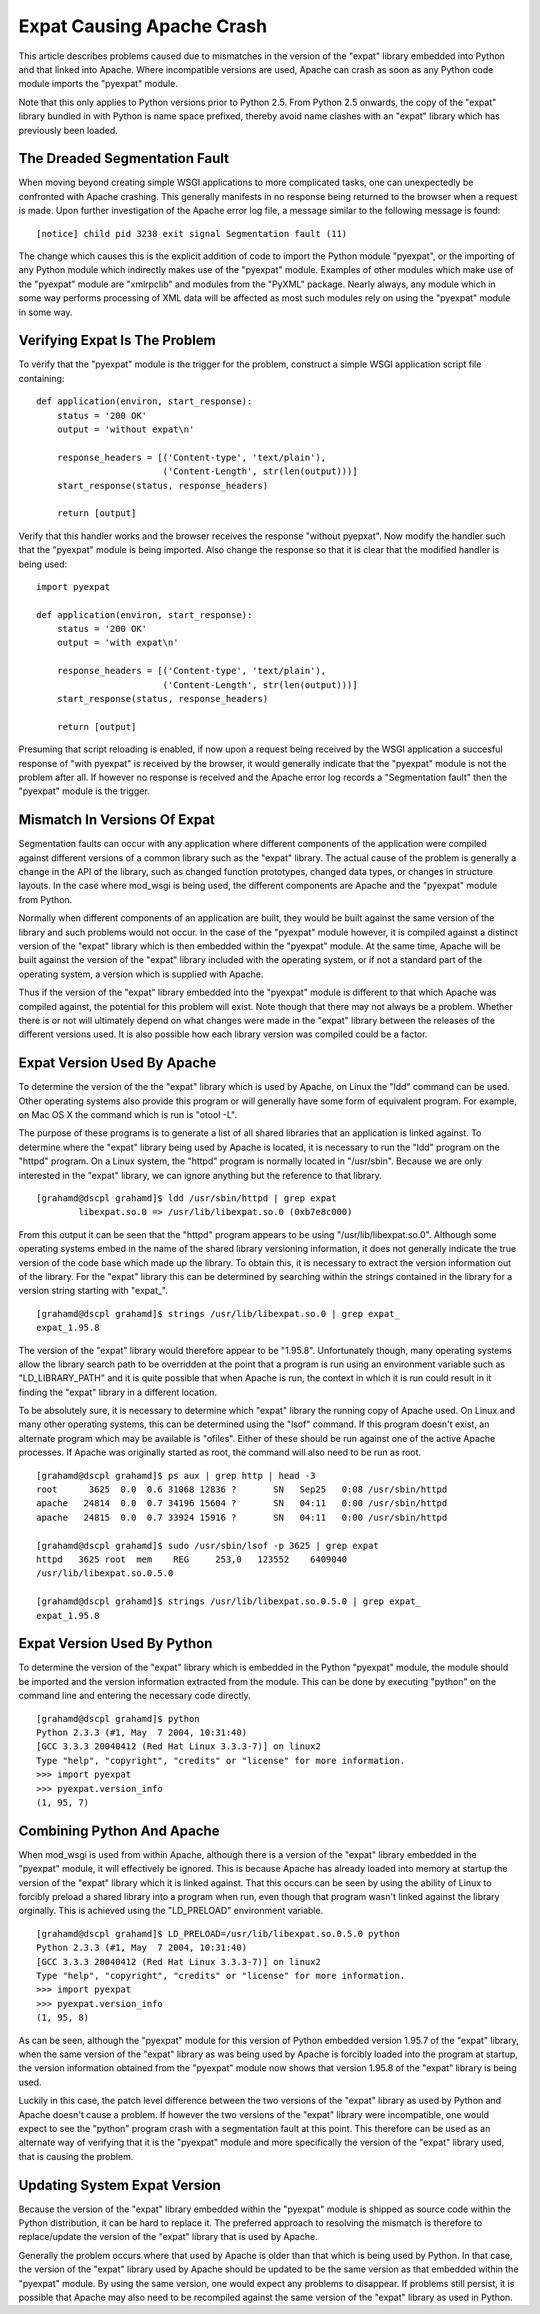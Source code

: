 

==========================
Expat Causing Apache Crash
==========================

This article describes problems caused due to mismatches in the version of
the "expat" library embedded into Python and that linked into Apache. Where
incompatible versions are used, Apache can crash as soon as any Python code
module imports the "pyexpat" module.

Note that this only applies to Python versions prior to Python 2.5. From
Python 2.5 onwards, the copy of the "expat" library bundled in with Python
is name space prefixed, thereby avoid name clashes with an "expat" library
which has previously been loaded.


The Dreaded Segmentation Fault
------------------------------

When moving beyond creating simple WSGI applications to more complicated
tasks, one can unexpectedly be confronted with Apache crashing. This
generally manifests in no response being returned to the browser when a
request is made. Upon further investigation of the Apache error log file, a
message similar to the following message is found:

::

    [notice] child pid 3238 exit signal Segmentation fault (11)


The change which causes this is the explicit addition of code to import the
Python module "pyexpat", or the importing of any Python module which
indirectly makes use of the "pyexpat" module. Examples of other modules
which make use of the "pyexpat" module are "xmlrpclib" and modules from the
"PyXML" package. Nearly always, any module which in some way performs
processing of XML data will be affected as most such modules rely on using
the "pyexpat" module in some way.

Verifying Expat Is The Problem
------------------------------

To verify that the "pyexpat" module is the trigger for the problem,
construct a simple WSGI application script file containing:

::

    def application(environ, start_response):
        status = '200 OK'
        output = 'without expat\n' 
    
        response_headers = [('Content-type', 'text/plain'), 
                            ('Content-Length', str(len(output)))]
        start_response(status, response_headers)
    
        return [output]


Verify that this handler works and the browser receives the response
"without pyepxat". Now modify the handler such that the "pyexpat" module is
being imported. Also change the response so that it is clear that the
modified handler is being used:

::

    import pyexpat
    
    def application(environ, start_response):
        status = '200 OK'
        output = 'with expat\n' 
    
        response_headers = [('Content-type', 'text/plain'), 
                            ('Content-Length', str(len(output)))]
        start_response(status, response_headers)
    
        return [output]


Presuming that script reloading is enabled, if now upon a request being
received by the WSGI application a succesful response of "with pyexpat" is
received by the browser, it would generally indicate that the "pyexpat"
module is not the problem after all. If however no response is received and
the Apache error log records a "Segmentation fault" then the "pyexpat"
module is the trigger.

Mismatch In Versions Of Expat
-----------------------------

Segmentation faults can occur with any application where different
components of the application were compiled against different versions of a
common library such as the "expat" library. The actual cause of the problem
is generally a change in the API of the library, such as changed function
prototypes, changed data types, or changes in structure layouts. In the
case where mod_wsgi is being used, the different components are Apache
and the "pyexpat" module from Python.

Normally when different components of an application are built, they would
be built against the same version of the library and such problems would
not occur. In the case of the "pyexpat" module however, it is compiled
against a distinct version of the "expat" library which is then embedded
within the "pyexpat" module. At the same time, Apache will be built against
the version of the "expat" library included with the operating system, or
if not a standard part of the operating system, a version which is supplied
with Apache.

Thus if the version of the "expat" library embedded into the "pyexpat"
module is different to that which Apache was compiled against, the
potential for this problem will exist. Note though that there may not
always be a problem. Whether there is or not will ultimately depend on what
changes were made in the "expat" library between the releases of the
different versions used. It is also possible how each library version was
compiled could be a factor.

Expat Version Used By Apache
----------------------------

To determine the version of the the "expat" library which is used by
Apache, on Linux the "ldd" command can be used. Other operating systems
also provide this program or will generally have some form of equivalent
program. For example, on Mac OS X the command which is run is "otool -L".

The purpose of these programs is to generate a list of all shared libraries
that an application is linked against. To determine where the "expat"
library being used by Apache is located, it is necessary to run the "ldd"
program on the "httpd" program. On a Linux system, the "httpd" program is
normally located in "/usr/sbin". Because we are only interested in the
"expat" library, we can ignore anything but the reference to that library.

::

    [grahamd@dscpl grahamd]$ ldd /usr/sbin/httpd | grep expat
            libexpat.so.0 => /usr/lib/libexpat.so.0 (0xb7e8c000)


From this output it can be seen that the "httpd" program appears to be
using "/usr/lib/libexpat.so.0". Although some operating systems embed in
the name of the shared library versioning information, it does not
generally indicate the true version of the code base which made up the
library. To obtain this, it is necessary to extract the version information
out of the library. For the "expat" library this can be determined by
searching within the strings contained in the library for a version string
starting with "expat_".

::

    [grahamd@dscpl grahamd]$ strings /usr/lib/libexpat.so.0 | grep expat_
    expat_1.95.8


The version of the "expat" library would therefore appear to be "1.95.8".
Unfortunately though, many operating systems allow the library search path
to be overridden at the point that a program is run using an environment
variable such as "LD_LIBRARY_PATH" and it is quite possible that when
Apache is run, the context in which it is run could result in it finding
the "expat" library in a different location.

To be absolutely sure, it is necessary to determine which "expat" library
the running copy of Apache used. On Linux and many other operating systems,
this can be determined using the "lsof" command. If this program doesn't
exist, an alternate program which may be available is "ofiles". Either of
these should be run against one of the active Apache processes. If Apache
was originally started as root, the command will also need to be run as
root.

::

    [grahamd@dscpl grahamd]$ ps aux | grep http | head -3
    root      3625  0.0  0.6 31068 12836 ?       SN   Sep25   0:08 /usr/sbin/httpd
    apache   24814  0.0  0.7 34196 15604 ?       SN   04:11   0:00 /usr/sbin/httpd
    apache   24815  0.0  0.7 33924 15916 ?       SN   04:11   0:00 /usr/sbin/httpd
    
    [grahamd@dscpl grahamd]$ sudo /usr/sbin/lsof -p 3625 | grep expat
    httpd   3625 root  mem    REG     253,0   123552    6409040
    /usr/lib/libexpat.so.0.5.0
    
    [grahamd@dscpl grahamd]$ strings /usr/lib/libexpat.so.0.5.0 | grep expat_
    expat_1.95.8


Expat Version Used By Python
----------------------------

To determine the version of the "expat" library which is embedded in the
Python "pyexpat" module, the module should be imported and the version
information extracted from the module. This can be done by executing
"python" on the command line and entering the necessary code directly.

::

    [grahamd@dscpl grahamd]$ python
    Python 2.3.3 (#1, May  7 2004, 10:31:40) 
    [GCC 3.3.3 20040412 (Red Hat Linux 3.3.3-7)] on linux2
    Type "help", "copyright", "credits" or "license" for more information.
    >>> import pyexpat 
    >>> pyexpat.version_info
    (1, 95, 7)


Combining Python And Apache
---------------------------

When mod_wsgi is used from within Apache, although there is a version of
the "expat" library embedded in the "pyexpat" module, it will effectively
be ignored. This is because Apache has already loaded into memory at
startup the version of the "expat" library which it is linked against. That
this occurs can be seen by using the ability of Linux to forcibly preload a
shared library into a program when run, even though that program wasn't
linked against the library orginally. This is achieved using the
"LD_PRELOAD" environment variable.

::

    [grahamd@dscpl grahamd]$ LD_PRELOAD=/usr/lib/libexpat.so.0.5.0 python
    Python 2.3.3 (#1, May  7 2004, 10:31:40) 
    [GCC 3.3.3 20040412 (Red Hat Linux 3.3.3-7)] on linux2
    Type "help", "copyright", "credits" or "license" for more information.
    >>> import pyexpat
    >>> pyexpat.version_info
    (1, 95, 8)


As can be seen, although the "pyexpat" module for this version of Python
embedded version 1.95.7 of the "expat" library, when the same version of
the "expat" library as was being used by Apache is forcibly loaded into the
program at startup, the version information obtained from the "pyexpat"
module now shows that version 1.95.8 of the "expat" library is being used.

Luckily in this case, the patch level difference between the two versions
of the "expat" library as used by Python and Apache doesn't cause a
problem. If however the two versions of the "expat" library were
incompatible, one would expect to see the "python" program crash with a
segmentation fault at this point. This therefore can be used as an
alternate way of verifying that it is the "pyexpat" module and more
specifically the version of the "expat" library used, that is causing the
problem.

Updating System Expat Version
-----------------------------

Because the version of the "expat" library embedded within the "pyexpat"
module is shipped as source code within the Python distribution, it can be
hard to replace it. The preferred approach to resolving the mismatch is
therefore to replace/update the version of the "expat" library that is used
by Apache.

Generally the problem occurs where that used by Apache is older than that
which is being used by Python. In that case, the version of the "expat"
library used by Apache should be updated to be the same version as that
embedded within the "pyexpat" module. By using the same version, one would
expect any problems to disappear. If problems still persist, it is possible
that Apache may also need to be recompiled against the same version of the
"expat" library as used in Python.
